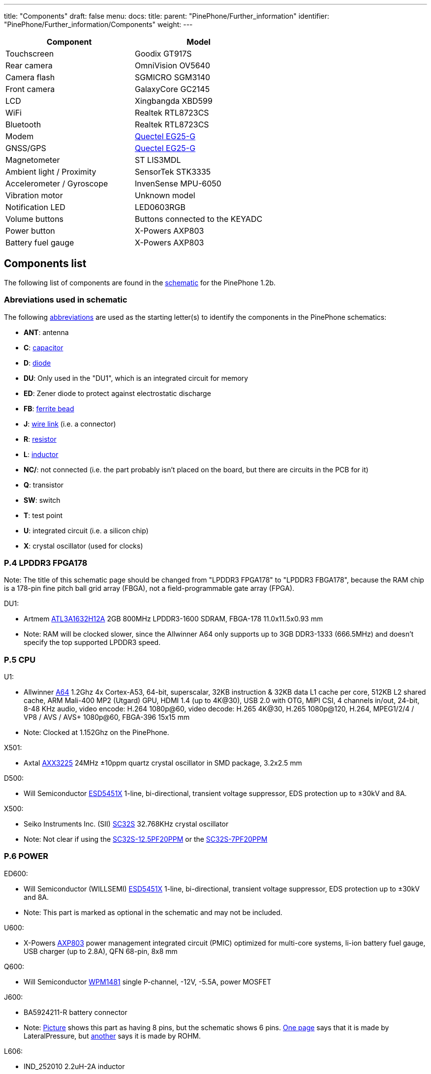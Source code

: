 ---
title: "Components"
draft: false
menu:
  docs:
    title:
    parent: "PinePhone/Further_information"
    identifier: "PinePhone/Further_information/Components"
    weight: 
---

[cols="1,1"]
|===
| Component | Model

| Touchscreen
| Goodix GT917S

| Rear camera
| OmniVision OV5640

| Camera flash
| SGMICRO SGM3140

| Front camera
| GalaxyCore GC2145

| LCD
| Xingbangda XBD599

| WiFi
| Realtek RTL8723CS

| Bluetooth
| Realtek RTL8723CS

| Modem
| http://static.abstore.pl/design/accounts/soyter/img/dokumentacje/quectel_eg25-g.pdf[Quectel EG25-G]

| GNSS/GPS
| http://static.abstore.pl/design/accounts/soyter/img/dokumentacje/quectel_eg25-g.pdf[Quectel EG25-G]

| Magnetometer
| ST LIS3MDL

| Ambient light / Proximity
| SensorTek STK3335

| Accelerometer / Gyroscope
| InvenSense MPU-6050

| Vibration motor
| Unknown model

| Notification LED
| LED0603RGB

| Volume buttons
| Buttons connected to the KEYADC

| Power button
| X-Powers AXP803

| Battery fuel gauge
| X-Powers AXP803
|===

== Components list

The following list of components are found in the https://files.pine64.org/doc/PinePhone/PinePhone%20v1.2b%20Released%20Schematic.pdf[schematic] for the PinePhone 1.2b.

=== Abreviations used in schematic

The following https://www.electronics-notes.com/articles/analogue_circuits/circuits-symbols-diagrams/electronics-circuit-symbols-overview.php[abbreviations] are used as the starting letter(s) to identify the components in the PinePhone schematics:

* *ANT*: antenna
* *C*: https://www.electronics-notes.com/articles/analogue_circuits/circuits-symbols-diagrams/capacitors-polar-nonpolar-variable.php[capacitor]
* *D*: https://www.electronics-notes.com/articles/analogue_circuits/circuits-symbols-diagrams/diode-semiconductor.php[diode]
* *DU*: Only used in the "DU1", which is an integrated circuit for memory
* *ED*: Zener diode to protect against electrostatic discharge
* *FB*: https://en.wikipedia.org/wiki/Ferrite_bead[ferrite bead]
* *J*: https://www.electronics-notes.com/articles/analogue_circuits/circuits-symbols-diagrams/wires-switches-connectors.php[wire link] (i.e. a connector)
* *R*: https://www.electronics-notes.com/articles/analogue_circuits/circuits-symbols-diagrams/resistors-fixed-variable.php[resistor]
* *L*: https://www.electronics-notes.com/articles/analogue_circuits/circuits-symbols-diagrams/inductors-chokes-coils-transformers.php[inductor]
* *NC/*: not connected (i.e. the part probably isn't placed on the board, but there are circuits in the PCB for it)
* *Q*: transistor
* *SW*: switch
* *T*: test point
* *U*: integrated circuit (i.e. a silicon chip)
* *X*: crystal oscillator (used for clocks)

=== P.4 LPDDR3 FPGA178

Note: The title of this schematic page should be changed from "LPDDR3 FPGA178" to "LPDDR3 FBGA178", because the RAM chip is a 178-pin fine pitch ball grid array (FBGA), not a field-programmable gate array (FPGA).

DU1:

* Artmem http://files.pine64.org/doc/datasheet/pinephone/ATL3A1632H12A_mobile_lpddr3_11x11.5_v1.0_1600.pdf[ATL3A1632H12A] 2GB 800MHz LPDDR3-1600 SDRAM, FBGA-178 11.0x11.5x0.93 mm
* Note: RAM will be clocked slower, since the Allwinner A64 only supports up to 3GB DDR3-1333 (666.5MHz) and doesn't specify the top supported LPDDR3 speed.

=== P.5 CPU

U1:

* Allwinner http://files.pine64.org/doc/datasheet/pine64/A64_Datasheet_V1.1.pdf[A64] 1.2Ghz 4x Cortex-A53, 64-bit, superscalar, 32KB instruction & 32KB data L1 cache per core, 512KB L2 shared cache, ARM Mali-400 MP2 (Utgard) GPU, HDMI 1.4 (up to 4K@30), USB 2.0 with OTG, MIPI CSI, 4 channels in/out, 24-bit, 8-48 KHz audio, video encode: H.264 1080p@60, video decode: H.265 4K@30, H.265 1080p@120, H.264, MPEG1/2/4 / VP8 / AVS / AVS+ 1080p@60, FBGA-396 15x15 mm
* Note: Clocked at 1.152Ghz on the PinePhone.

X501:

* Axtal https://pdf1.alldatasheet.com/datasheet-pdf/view/228815/AXTAL/AXX3225/+Q2J83JVYUyCLcEbcvvzE+/datasheet.pdf[AXX3225] 24MHz ±10ppm quartz crystal oscillator in SMD package, 3.2x2.5 mm

D500:

* Will Semiconductor https://pdf1.alldatasheet.com/datasheet-pdf/view/1136979/WILLSEMI/ESD5451X/+01_7-9BXuHlLuHRMflaL..hDk+/datasheet.pdf[ESD5451X] 1-line, bi-directional, transient voltage suppressor, EDS protection up to ±30kV and 8A.

X500:

* Seiko Instruments Inc. (SII) https://www.sii.co.jp/en/quartz/files/2013/03/SC-32S_Leaflet_e20151217.pdf[SC32S] 32.768KHz crystal oscillator
* Note: Not clear if using the https://www.mouser.com/ProductDetail/Seiko-Instruments-Micro-Energy/SC32S-125PF20PPM?qs=3CPZD7qAgihedyqH7awUjg%3D%3D[SC32S-12.5PF20PPM] or the https://www.mouser.com/ProductDetail/Seiko-Semiconductors/SC32S-7PF20PPM?qs=3CPZD7qAgigZSR1ASVAS6w%3D%3D[SC32S-7PF20PPM]

=== P.6 POWER

ED600:

* Will Semiconductor (WILLSEMI) https://pdf1.alldatasheet.com/datasheet-pdf/view/1136979/WILLSEMI/ESD5451X/+01_7-9BXuHlLuHRMflaL..hDk+/datasheet.pdf[ESD5451X] 1-line, bi-directional, transient voltage suppressor, EDS protection up to ±30kV and 8A.
* Note: This part is marked as optional in the schematic and may not be included.

U600:

* X-Powers https://raw.githubusercontent.com/OLIMEX/OLINUXINO/master/DOCUMENTS/A64-PDFs/AXP803_Datasheet_V1.0.pdf[AXP803] power management integrated circuit (PMIC) optimized for multi-core systems, li-ion battery fuel gauge, USB charger (up to 2.8A), QFN 68-pin, 8x8 mm

Q600:

* Will Semiconductor http://monitor.espec.ws/files/wpm1481_186.pdf[WPM1481] single P-channel, -12V, -5.5A, power MOSFET

J600:

* BA5924211-R battery connector
* Note: http://biz.everychina.com/ddream-r/z2eb2904-lateralpressure_ba5924211_r.html[Picture] shows this part as having 8 pins, but the schematic shows 6 pins. http://biz.everychina.com/ddream-r/z2eb2904-lateralpressure_ba5924211_r.html[One page] says that it is made by LateralPressure, but https://www.worldwayelec.com/pro/rohm-semiconductor/ba5924211-r/3528348[another] says it is made by ROHM.

L606:

* IND_252010 2.2uH-2A inductor
* Note: Maybe this is the TDK https://product.tdk.com/info/en/catalog/datasheets/inductor_commercial_power_vls252010hbu_en.pdf[VLS252010HBU].

U601:

* LowPowerSemi https://datasheet.lcsc.com/szlcsc/2004281203_LOWPOWER-LP6226CB6F_C517054.pdf[LP6226CB6F] high efficiency boost DC/DC converter with 33V, 1.5A power MOSFET, SOT23-6 package

D600:

* On semiconductor https://www.onsemi.com/pub/Collateral/SS24-D.PDF[SS24] Schottky power rectifier, https://www.nexperia.com/packages/SOD123.html[SOD123] package

=== P.7 NAND/eMMC

U700:

* Kimtigo http://files.pine64.org/doc/datasheet/pinephone/Kimtigo_fbga153_16_32_64_eMMC_datasheet_v1.3.pdf[KM110SS0016GxA-DDD00WT] 16GB eMMC 5.1 TLC NAND Flash memory, FBGA-153 11.5×13.0×1.0 mm.
* Note 1: The schematic says the package is BGA-169, but the Kimtigo documentation says it is FBGA-153.
* Note 2: The A64 only supports up to eMMC 5.0.
* Note 3: The schematic lists the part as KM110SS0016GxA-DDD00WT, but https://xnux.eu/devices/photos/pp-1.1.html[these photos] show that its variant, the KM111SS0016GxA-DDD00WT, is being used in the 16GB PinePhone.

=== P.8 AUDIO

ED800, ED801, ED802, ED803, ED804, ED805, ED806:

* Will Semiconductor https://pdf1.alldatasheet.com/datasheet-pdf/view/1136979/WILLSEMI/ESD5451X/+01_7-9BXuHlLuHRMflaL..hDk+/datasheet.pdf[ESD5451X] 1-line, bi-directional, transient voltage suppressor, EDS protection up to ±30kV and 8A.

U801:

* Broadchip http://www.broadchip.com/upLoad/product/month_2003/202003191750413832.pdf[BCT4717ETB-TR] 4.0Ω, 300MHz bandwidth, dual bi-directional SPDT (single-pole/double-throw) analog switch

J800:

* EAROUTN-A64 receiver

J801:

* JA-3606-001AA 3.5mm audio jack

Q801:

* Toshiba https://toshiba.semicon-storage.com/info/docget.jsp?did=10004&prodName=SSM3K35MFV[SSM3K35MFV] field-effect transistor, silicon N-channel MOS type

U800:

* Shanghai awinic technology https://www.awinic.com/Cn/Index/pageView/catid/107/id/45.html[AW8737SCSR] high efficiency (80%), low noise (53μV), ultra-low distortion (0.008%), constant large volume, 7th generation class K audio amplifier, 1.6×1.68 mm CSP-14 package, 0.4mm pitch https://pdf1.alldatasheet.com/datasheet-pdf/view/1147555/AWINIC/AW8737SCSR/+014J7J8XvUpOKG+Gc..whdxee+/datasheet.pdf[datasheet]

FB800, FB801:

* 600ohm at 100MHz ferrite bead in a https://www.electronics-notes.com/articles/electronic_components/surface-mount-technology-smd-smt/packages.php[0402] package (https://uk.farnell.com/c/passive-components/emc-rfi-suppression/ferrites-ferrite-assortments/ferrite-beads?impedance-100mhz=600ohm[examples])

=== P.9 T-CADD/USB

Q901, Q902, Q903:

* Toshiba https://toshiba.semicon-storage.com/info/docget.jsp?did=10004&prodName=SSM3K35MFV[SSM3K35MFV] field-effect transistor, silicon N-channel MOS type

ED900, ED901, ED902:

* Will Semiconductor https://pdf1.alldatasheet.com/datasheet-pdf/view/1136979/WILLSEMI/ESD5451X/+01_7-9BXuHlLuHRMflaL..hDk+/datasheet.pdf[ESD5451X] 1-line, bi-directional, transient voltage suppressor, EDS protection up to ±30kV and 8A.

J901:

* SA-2202-112 25-pin Micro-SIM and TF slot

=== P.10 CAMERA

J1000:

* T03-1025-FG01 27-pin connector to the rear camera.
* Note: The schematic says “GC2035-200W”, which is a mistake because the rear camera is the OmniVision http://files.pine64.org/doc/datasheet/pinephone/OV5640_datasheet.pdf[OV6540].

J1001:

* T03-1025-FG01 27-pin connector to the front camera.
* Note: The schematic says “GC2035-200W”, which is a mistake because the rear camera is the GalaxyCore http://files.pine64.org/doc/datasheet/pinephone/GC2145%20CSP%20DataSheet%20release%20V1.0_20131201.pdf[GC2145], not the GalaxyCore https://g2g9w6w7.stackpathcdn.com/pdf-down/G/C/2/GC2035-GalaxyCore.pdf[GC2035].

U1000:

* Shanghai awinic technology https://pdf1.alldatasheet.com/datasheet-pdf/view/1147538/AWINIC/AW3641EDNR/+014J75AXvUpOKG+GczEDzOOae+/datasheet.pdf[AW3641EDNR] flash LED driver with programmable timer and PWM dimming torch mode, 1A, 8 current levels.

=== P.11 LCM/CTP

Note: "LCM/CTP" means "liquid crystal display monitor/capacitive touch panel". An LCM generally includes an LCD screen + LED backlight + PCB with the LCD controller + frame.

J1100:

* FPC24-PT05B, OK-24F-04 28-pin connector to the MIPI-DSI LCD

LED2:

* RGB LED

J1101:

* CON6-0.5, TP_6PIN-ZQ01 8-pin connector to the capacitive touch panel controller
* Note: The label says that the connector has 6-pins, but the schematic shows 8-pins.

ED1100, ED1101, ED1102, ED1103:

* Will Semiconductor https://pdf1.alldatasheet.com/datasheet-pdf/view/1136979/WILLSEMI/ESD5451X/+01_7-9BXuHlLuHRMflaL..hDk+/datasheet.pdf[ESD5451X] 1-line, bi-directional, transient voltage suppressor, EDS protection up to ±30kV and 8A.

U1100:

* Chipown http://www.datasheet39.com/download.php?id=924200[AP3127B025] step-up DC/DC converter series, white LED backlight driver, 6-pin SOT-23-6L package.

=== P.12 SENSORS/MT/KEY

J1200:

* 8-pin connector to test points
ED1200, ED1201:

* Will Semiconductor https://pdf1.alldatasheet.com/datasheet-pdf/view/1136979/WILLSEMI/ESD5451X/+01_7-9BXuHlLuHRMflaL..hDk+/datasheet.pdf[ESD5451X] 1-line, bi-directional, transient voltage suppressor, EDS protection up to ±30kV and 8A.

U1200:

* STmicroelectronics https://www.st.com/en/mems-and-sensors/lis3mdl.html[LIS3MDL] ultra-low-power three-axis magnetometer, LGA-12 2.0x2.0x1.0 mm https://www.st.com/resource/en/datasheet/lis3mdl.pdf[datasheet]
* Note: The LIS3MDL is currently unavailable, so it https://www.pine64.org/2021/03/15/march-update/#comment-4273[has been replaced] in the PinePhone Beta Edition with the Voltafield AF8133L e-Compass, which is unlisted on the Voltafield web site, but the http://www.voltafield.com/products01.html[AF8133J] is listed. Presumably U1200 will be unpopulated and U1203 will be populated in the Beta Edition, since they appear to be alternatives.

U1201:

* SensorTek https://web.archive.org/web/20190601120915 / http://www.sensortek.com.tw/en/product/Proximity_Sensor_with_ALS.html[STK3311-A] proximity and ambient light sensor (large gap) with built-in infrared LED, DFN-8 3.94x2.36x1.35 mm https://cdn.datasheetspdf.com/pdf-down/S/T/K/STK3310-Sensortek.pdf[datasheet]

U1202:

* TDK InvenSense https://invensense.tdk.com/products/motion-tracking/6-axis/mpu-6050/[MPU6050] six-axis, low-power MEMS gyroscope and accelerometer, QFN-24 4x4x0.9 mm https://invensense.tdk.com/wp-content/uploads/2015/02/MPU-6000-Datasheet1.pdf[datasheet]

U1203:

* Asahi Kasei Microdevices (AKM) https://static6.arrow.com/aropdfconversion/19f6bc6e0891877d596c7b1da69df3d2ea4388a5/31ak09911.pdf[AK09911] 3-axis electronic compass IC with Hall sensor, 8-pin WL-CSP (BGA), 1.2×1.2×0.5 mm
* or Voltafield Technology Corp. (VTC) http://www.winforcetek.com/pdf/PD-DST-0011-00%20AF8133J%20V03.pdf[AF8133J] 3-axis electronic compass with proprietary anisotropic magneto resistive (AMR) technology, 8-pin WLCSP 1.2x1.2x0.5 mm
* Note: These parts appear to be alternatives to be used if the LIS3MDL is unavailable, so U1203 was probably unpopulated in BraveHeart and the Community Editions, but will be populated in the Beta Edition.

U1204:

* Bosch Sensortek https://datasheet.lcsc.com/szlcsc/1912111437_Bosch-Sensortec-BMI120_C437657.pdf[BMI120] 3-axis gyroscope and accelerometer, LGA-14 2.5x3.0x0.83 mm
* Note: Listed as “NC/BMI120”, where “NC” probably means “not connected”, so there may be circuits in the PCB for the part, but it is not placed on the board. This is probably an alternative to the TDK InvenSense MPU6050, in case it isn't available or costs too much.

Q1200:

* Toshiba https://toshiba.semicon-storage.com/info/docget.jsp?did=10004&prodName=SSM3K35MFV[SSM3K35MFV] field-effect transistor, silicon N-channel MOS type

D1200:

* Torex https://www.torexsemi.com/file/xbs104s14r/XBS104S14R.pdf[XBS104S14] Schottky barrier diode, 1A, 40V, SOD-123A package

J1201:

* 2-pin connector to a motor, 1x1.8 mm
* Note: Presumably this is a vibration motor.

=== P.13 DIGITAL VIDEO

J1300:

* OK-50F-04 40-pin connector
* Note: This part is probably produced by Shenzhen Yaqi Technology Co., which is part of OCN in Taiwan, and uses the Archie brand name.<

U1304:

* Analogix https://www.analogix.com/en/system/files/AA-002281-PB-6-ANX7688_Product_Brief_0.pdf[ANX7688] HDMI to USB-C bridge with MUX, converts HDMI 2.0 to DisplayPort Alternate Mode, USB-C Power Delivery (PD), BGA-64.
* Note 1: The schematic lists this part as “ANX7688S”, but it is unclear what the “S” at the end stands for.
* Note 2: xnux.eu provides https://xnux.eu/devices/feature/anx7688.html[more info] on the ANX7688, including flashing the firmware.

U1300:

* America Techcode Semiconductor http://techcodesemi.com/datasheet/TD6817.pdf[TD6817] 1.5MHz 2A synchronous step-down regulator dropout, SOT23-5 package
* or Diodes Incorporated https://media.digikey.com/pdf/Data%20Sheets/Diodes%20PDFs/AP3406.pdf[AP3406K-ADJTRG1] buck switching regulator IC positive adjustable 0.6V 650mA https://media.digikey.com/pdf/Data%20Sheets/Diodes%20PDFs/AP3406.pdf[datasheet]

U1302:

* LowPowerSemi https://cdn.datasheetspdf.com/pdf-down/L/P/W/LPW5206-LowPowerSemi.pdf[LPW5206H] USB power loading switch, N-channel MOSFET, SOT23-5 package

U1303:

* Texas Instruments https://www.ti.com/lit/ds/symlink/txb0104.pdf[TXB0104YZT] 4-bit bidirectional voltage-level translator with automatic direction sensing and ±15-kV ESD protection, 12-pin DSBGA 1.40×1.90 mm

Q1300, Q1301, Q1302, Q1304, Q1305:

* Toshiba https://toshiba.semicon-storage.com/info/docget.jsp?did=10004&prodName=SSM3K35MFV[SSM3K35MFV] field-effect transistor, silicon N-channel MOS type

U1305, U1309:

* Will Semiconductor https://pdf1.alldatasheet.com/datasheet-pdf/view/1140651/WILLSEMI/WS4621C/+014QJJ4XuHlLuHRMfdaDGDwO+/datasheet.pdf[WS4621C-1X1] 2A, 38 mΩ, 290nA quiescent current and 70nA standby current load switch, CSP-4L 1x1 mm.

U1308:

* Shanghai awinic technology https://pdf1.alldatasheet.com/datasheet-pdf/view/1147535/AWINIC/AW3632/+014J758XvUpOKG+GczEww+/datasheet.pdf[AW3632] high efficiency, low profile, fixed 5V output pump power supply, QFN-8 package

X1300:

* Mercury United Electronics https://rf.cdiweb.com/products/detail/x322500018p3020207060r-mercury-united-electronics-inc/71942/[X3225] 27.000 MHz crystal oscillator

=== P.14 WIFI+BT

U1400:

* Realtek http://files.pine64.org/doc/datasheet/pine64/RTL8723BS.pdf[RTL8723CS] 802.11 b/g/n, single-band (2.4 GHz), Bluetooth 4.0, with SDIO for WiFi and UART for Bluetooth, LGA-40 12x12x1.6 mm.

X1400:

* 24Mhz ±10ppm crystal oscillator

D1400:

* SXSEMI http://sxsemi.com/upfile/AU0511P1.pdf[AU0511P1] low capacitance ESD protection diode, SOD-882

ANT1400

* Antenna

=== P.15 MODEM-4G

U1500:

* https://www.quectel.com/product/lte-eg25-g/[Quectel EG25-G] https://wiki.pine64.org/wiki/File:Quectel_EG25-G_LTE_Standard_Specification_V1.3.pdf GSM/UMTS/LTE cellular modem and GNSS (GPS/Galileo/GLONASS/BeiDou/QZSS, with A-GPS), LGA-144 9.0x32.0x2.4 mm

U1502, 1503, 1504:

* Texas Instruments https://www.ti.com/lit/ds/symlink/txb0104.pdf[TXB0104YZT] 4-bit bidirectional voltage-level translator with automatic direction sensing and ±15-kV ESD protection, 12-pin DSBGA 1.40×1.90 mm

Q1501, Q1503, Q1504, Q1505:

* Toshiba https://toshiba.semicon-storage.com/info/docget.jsp?did=10004&prodName=SSM3K35MFV[SSM3K35MFV] field-effect transistor, silicon N-channel MOS type

J1500, J1502:

* MRF004-P01A 4-pin connector

Q1500:

* Will Semiconductor http://monitor.espec.ws/files/wpm1481_186.pdf[WPM1481] single P-channel, -12V, -5.5A, power MOSFET
* Note: The documentation shows 6 pins, but the schematic shows 8 pins.

=== Component Counts

|===
|Type of component |Main PCB |USB PCB

| Antenna connectors (ANT_xxx_) | 6 | 4

| Capacitors (C_xxx_) | 296 | 16

| Diodes (D_xxx_) | 5 | 0

| Zener diodes (ED_xxx_) | 17 | 0

| Ferrite beads (FB_xxx_) | 6 | 0

| Wire links / connectors (J_xxx_) | 14 | 4

| Resistors (R_xxx_) | 222 | 0

| Inductors (L_xxx_) | 15 | 0

| Transistors (Q_xxx_) | 16 | 19*

| Switches (SW_xxx_) | 1 | 0

| Test points (T_xxx_) | 27 | 3

| Integrated circuits (U/DU_xxx_) | 24† | 2

| Crystal oscillators (X_xxx_) | 5 | 0

| *Total without test points* | *627* | *45*

| *Total with test points* | *654* | *48*
|===

Here is how the PinePhone compares with the Librem 5 in terms of components:

|===
|Type of component |Librem 5 main |Librem 5 USB |PinePhone main |PinePhone USB

| Antenna connectors (ANT_xxx_)    | 3   | 2  | 6   | 4

| Capacitors (C_xxx_)              | 521 | 11 | 296 | 16

| Diodes (D/TVS/ED_xxx_)           | 59  | 1  | 22  | 0

| Connectors (J/CON_xxx_)          | 26  | 10 | 14  | 4

| Resistors (R/F_xxx_)             | 348 | 8  | 222 | 0

| Inductors (L/FB_xxx_)            | 79  | 7  | 21  | 0

| Transistors (Q_xxx_)             | 17  | 0  | 16  | 19*

| Switches (SW_xxx_)               | 5   | 0  | 1   | 0

| Test points (T/TC/TP/TS/TV_xxx_) | 126 | 4  | 27  | 3

| Integrated circuits (U/DU_xxx_)  | 65  | 2  | 24† | 2

| Crystal oscillators (Y/X_xxx_)   | 10  | 0  | 5   | 0

| *Total without test points*    |*1133*|*41*|*627*|*45*

| *Total with test points*       |*1259*|*45*|*654*|*48*
|===

* 18 parts for the PinePhone USB-C port are labeled as T_xxx_ in the schematic with the image of transistors, but it is possible that these are resistors and capacitors.

† There are 26 U/DU_xxx_ listed in the PinePhone schematic, but the two extra are for an alternative magnetometer (U1200 / U1203) and an alternative gyroscope and accelerometer (U1202 / U1204) which are unpopulated.

Source: https://forums.puri.sm/t/component-counts-in-the-librem-5-and-pinephone/11240[Amos Batto]

=== Other components not in the schematics

* SGMICRO http://www.sg-micro.com/uploads/soft/20190829/1567071622.pdf[SGM3140] 500mA buck/boost charge pump LED driver for camera flash and torch, TDFN-10 3x3x0.75 mm
* Note: The link:/documentation/PinePhone#Components[PinePhone page] lists the SGM3140, but the schematics contain the U1000: awinic AW3641EDNR, so it is unclear why the SGM3140 is needed.
* Goodix http://files.pine64.org/doc/datasheet/pinephone/GT917S-Datasheet.pdf[GT917S] touch controller
* Sitronix http://files.pine64.org/doc/datasheet/pinephone/ST7703_DS_v01_20160128.pdf[ST7703] MIPI LCD driver
* Xingbangda https://lkml.org/lkml/2020/6/16/1654[XBD599] 5.99″ IPS LCD, 720x1440 pixels, 16.7M colors, hardened glass